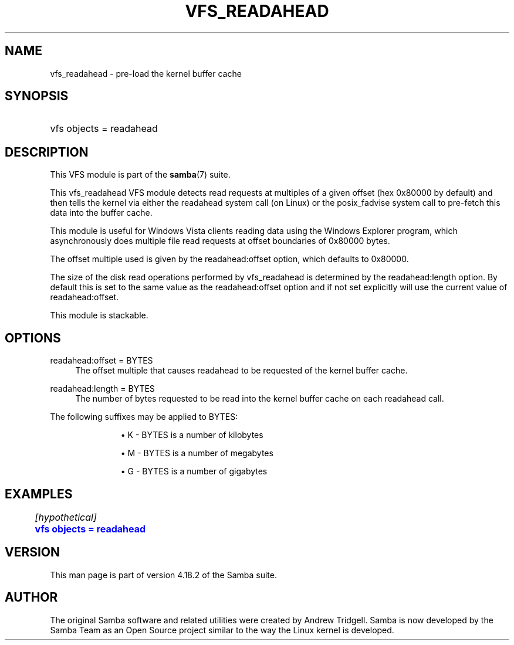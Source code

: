 '\" t
.\"     Title: vfs_readahead
.\"    Author: [see the "AUTHOR" section]
.\" Generator: DocBook XSL Stylesheets v1.79.1 <http://docbook.sf.net/>
.\"      Date: 04/19/2023
.\"    Manual: System Administration tools
.\"    Source: Samba 4.18.2
.\"  Language: English
.\"
.TH "VFS_READAHEAD" "8" "04/19/2023" "Samba 4\&.18\&.2" "System Administration tools"
.\" -----------------------------------------------------------------
.\" * Define some portability stuff
.\" -----------------------------------------------------------------
.\" ~~~~~~~~~~~~~~~~~~~~~~~~~~~~~~~~~~~~~~~~~~~~~~~~~~~~~~~~~~~~~~~~~
.\" http://bugs.debian.org/507673
.\" http://lists.gnu.org/archive/html/groff/2009-02/msg00013.html
.\" ~~~~~~~~~~~~~~~~~~~~~~~~~~~~~~~~~~~~~~~~~~~~~~~~~~~~~~~~~~~~~~~~~
.ie \n(.g .ds Aq \(aq
.el       .ds Aq '
.\" -----------------------------------------------------------------
.\" * set default formatting
.\" -----------------------------------------------------------------
.\" disable hyphenation
.nh
.\" disable justification (adjust text to left margin only)
.ad l
.\" -----------------------------------------------------------------
.\" * MAIN CONTENT STARTS HERE *
.\" -----------------------------------------------------------------
.SH "NAME"
vfs_readahead \- pre\-load the kernel buffer cache
.SH "SYNOPSIS"
.HP \w'\ 'u
vfs objects = readahead
.SH "DESCRIPTION"
.PP
This VFS module is part of the
\fBsamba\fR(7)
suite\&.
.PP
This
vfs_readahead
VFS module detects read requests at multiples of a given offset (hex 0x80000 by default) and then tells the kernel via either the readahead system call (on Linux) or the posix_fadvise system call to pre\-fetch this data into the buffer cache\&.
.PP
This module is useful for Windows Vista clients reading data using the Windows Explorer program, which asynchronously does multiple file read requests at offset boundaries of 0x80000 bytes\&.
.PP
The offset multiple used is given by the readahead:offset option, which defaults to 0x80000\&.
.PP
The size of the disk read operations performed by
vfs_readahead
is determined by the readahead:length option\&. By default this is set to the same value as the readahead:offset option and if not set explicitly will use the current value of readahead:offset\&.
.PP
This module is stackable\&.
.SH "OPTIONS"
.PP
readahead:offset = BYTES
.RS 4
The offset multiple that causes readahead to be requested of the kernel buffer cache\&.
.RE
.PP
readahead:length = BYTES
.RS 4
The number of bytes requested to be read into the kernel buffer cache on each readahead call\&.
.RE
.PP
The following suffixes may be applied to BYTES:
.RS
.sp
.RS 4
.ie n \{\
\h'-04'\(bu\h'+03'\c
.\}
.el \{\
.sp -1
.IP \(bu 2.3
.\}
K
\- BYTES is a number of kilobytes
.RE
.sp
.RS 4
.ie n \{\
\h'-04'\(bu\h'+03'\c
.\}
.el \{\
.sp -1
.IP \(bu 2.3
.\}
M
\- BYTES is a number of megabytes
.RE
.sp
.RS 4
.ie n \{\
\h'-04'\(bu\h'+03'\c
.\}
.el \{\
.sp -1
.IP \(bu 2.3
.\}
G
\- BYTES is a number of gigabytes
.RE
.SH "EXAMPLES"
.sp
.if n \{\
.RS 4
.\}
.nf
	\fI[hypothetical]\fR
	\m[blue]\fBvfs objects = readahead\fR\m[]
.fi
.if n \{\
.RE
.\}
.SH "VERSION"
.PP
This man page is part of version 4\&.18\&.2 of the Samba suite\&.
.SH "AUTHOR"
.PP
The original Samba software and related utilities were created by Andrew Tridgell\&. Samba is now developed by the Samba Team as an Open Source project similar to the way the Linux kernel is developed\&.
